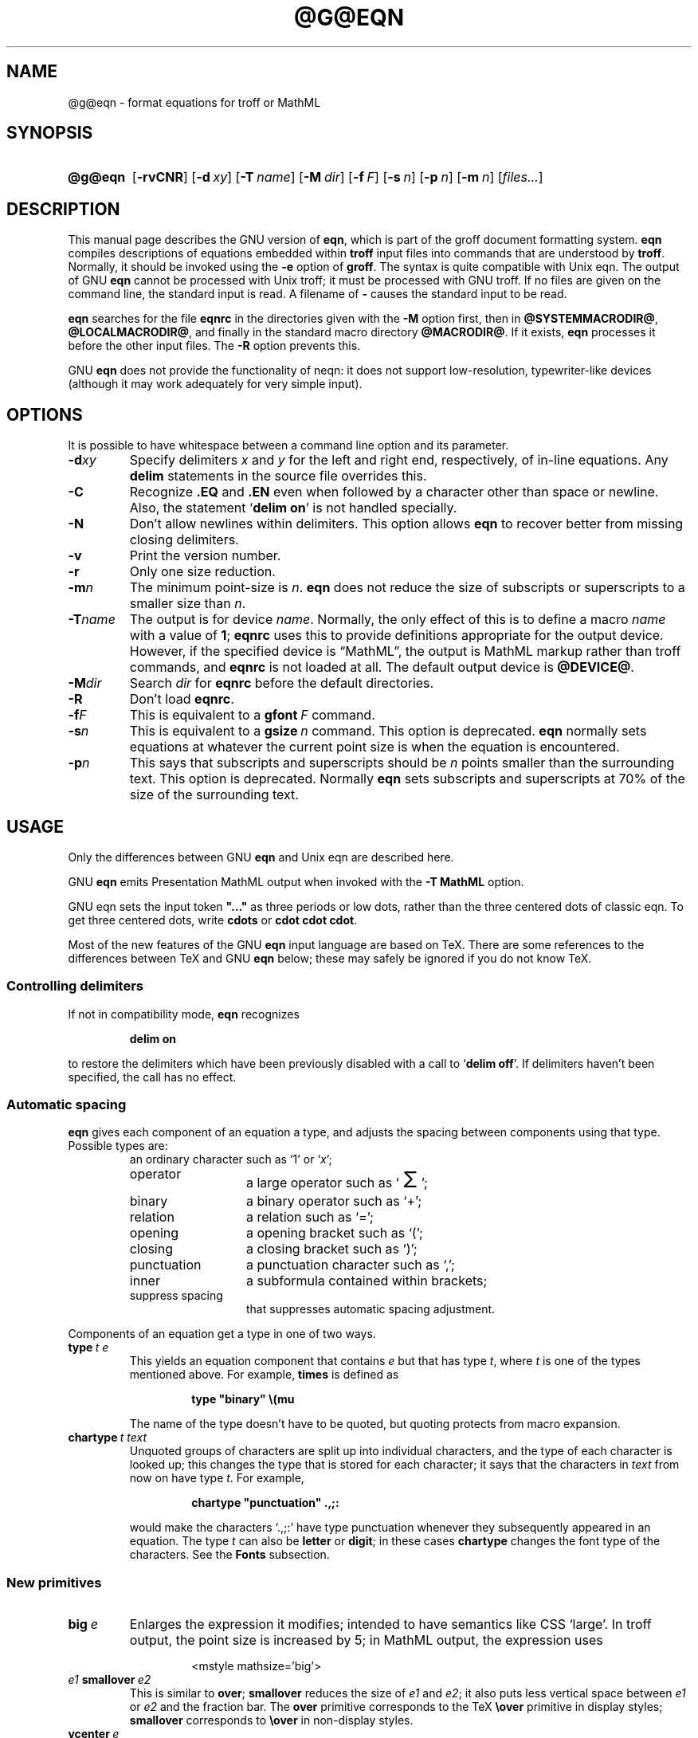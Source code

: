 .TH @G@EQN @MAN1EXT@ "@MDATE@" "Groff Version @VERSION@"
.SH NAME
@g@eqn \- format equations for troff or MathML
.
.
.do nr groff_C \n[.C]
.cp 0
.
.
.\" license (copying)
.de co
Copyright \[co] 1989-2014 Free Software Foundation, Inc.

Permission is granted to make and distribute verbatim copies of
this manual provided the copyright notice and this permission notice
are preserved on all copies.

Permission is granted to copy and distribute modified versions of this
manual under the conditions for verbatim copying, provided that the
entire resulting derived work is distributed under the terms of a
permission notice identical to this one.

Permission is granted to copy and distribute translations of this
manual into another language, under the above conditions for modified
versions, except that this permission notice may be included in
translations approved by the Free Software Foundation instead of in
the original English.
..
.
.ie \n(.V<\n(.v \
.  ds tx T\h'-.1667m'\v'.224m'E\v'-.224m'\h'-.125m'X
.el \
.  ds tx TeX
.
.
.\" Like TP, but if specified indent is more than half
.\" the current line-length - indent, use the default indent.
.de Tp
.  ie \\n(.$=0:((0\\$1)*2u>(\\n(.lu-\\n(.iu)) .TP
.  el .TP "\\$1"
..
.
.
.\" --------------------------------------------------------------------
.SH SYNOPSIS
.\" --------------------------------------------------------------------
.
.SY @g@eqn
.OP \-rvCNR
.OP \-d xy
.OP \-T name
.OP \-M dir
.OP \-f F
.OP \-s n
.OP \-p n
.OP \-m n
.RI [ files\|.\|.\|. ]
.YS
.
.
.\" --------------------------------------------------------------------
.SH DESCRIPTION
.\" --------------------------------------------------------------------
.
This manual page describes the GNU version of
.BR eqn ,
which is part of the groff document formatting system.
.
.B eqn
compiles descriptions of equations embedded within
.B troff
input files into commands that are understood by
.BR troff .
.
Normally, it should be invoked using the
.B \-e
option of
.BR groff .
.
The syntax is quite compatible with Unix eqn.
.
The output of GNU
.B eqn
cannot be processed with Unix troff;
it must be processed with GNU troff.
.
If no files are given on the command line, the standard input is read.
.
A filename of
.B \-
causes the standard input to be read.
.
.
.LP
.B eqn
searches for the file
.B eqnrc
in the directories given with the
.B \-M
option first, then in
.BR @SYSTEMMACRODIR@ ,
.BR @LOCALMACRODIR@ ,
and finally in the standard macro directory
.BR @MACRODIR@ .
.
If it exists,
.B eqn
processes it before the other input files.
.
The
.B \-R
option prevents this.
.
.
.LP
GNU
.B eqn
does not provide the functionality of neqn:
it does not support low-resolution, typewriter-like devices
(although it may work adequately for very simple input).
.
.
.\" --------------------------------------------------------------------
.SH OPTIONS
.\" --------------------------------------------------------------------
.
.LP
It is possible to have whitespace between a command line option and its
parameter.
.
.TP
.BI \-d xy
Specify delimiters
.I x
and\~\c
.I y
for the left and right end, respectively, of in-line equations.
.
Any
.B delim
statements in the source file overrides this.
.
.TP
.B \-C
Recognize
.B .EQ
and
.B .EN
even when followed by a character other than space or newline.
.
Also, the statement
.RB \[oq] "delim on" \[cq]
is not handled specially.
.
.TP
.B \-N
Don't allow newlines within delimiters.
.
This option allows
.B eqn
to recover better from missing closing delimiters.
.
.TP
.B \-v
Print the version number.
.
.TP
.B \-r
Only one size reduction.
.
.TP
.BI \-m n
The minimum point-size is\~\c
.IR n .
.
.B eqn
does not reduce the size of subscripts or superscripts to
a smaller size than\~\c
.IR n .
.
.TP
.BI \-T name
The output is for device
.IR name .
.
Normally, the only effect of this is to define a macro
.I name
with a value of\~\c
.BR 1 ;
.B eqnrc
uses this to provide definitions appropriate for the output device.
.
However, if the specified device is \[lq]MathML\[rq], the output is
MathML markup rather than troff commands, and
.B eqnrc
is not loaded at all.
.
The default output device is
.BR @DEVICE@ .
.
.TP
.BI \-M dir
Search
.I dir
for
.B eqnrc
before the default directories.
.
.TP
.B \-R
Don't load
.BR eqnrc .
.
.TP
.BI \-f F
This is equivalent to a
.BI gfont\  F
command.
.
.TP
.BI \-s n
This is equivalent to a
.BI gsize\  n
command.
.
This option is deprecated.
.B eqn
normally sets equations at whatever the current point size
is when the equation is encountered.
.
.TP
.BI \-p n
This says that subscripts and superscripts should be
.I n\~\c
points smaller than the surrounding text.
.
This option is deprecated.
.
Normally
.B eqn
sets subscripts and superscripts at 70% of the size of the surrounding
text.
.
.
.\" --------------------------------------------------------------------
.SH USAGE
.\" --------------------------------------------------------------------
.
Only the differences between GNU
.B eqn
and Unix eqn are described here.
.
.
.LP
GNU
.B eqn
emits Presentation MathML output when invoked with the
.B "-T\~MathML"
option.
.
.
.LP
GNU eqn sets the input token
.B \&"..."
as three periods or low dots, rather than the three centered dots of
classic eqn.  To get three centered dots, write
.B "cdots"
or
.BR "cdot cdot cdot".
.
.
.LP
Most of the new features of the GNU
.B eqn
input language are based on \*(tx.
.
There are some references to the differences between \*(tx and GNU
.B eqn
below;
these may safely be ignored if you do not know \*(tx.
.
.
.\" --------------------------------------------------------------------
.SS Controlling delimiters
.\" --------------------------------------------------------------------
.
If not in compatibility mode,
.B eqn
recognizes
.
.RS
.LP
.B delim on
.RE
.
.LP
to restore the delimiters which have been previously disabled
with a call to
.RB \[oq] "delim off" \[cq].
.
If delimiters haven't been specified, the call has no effect.
.
.
.\" --------------------------------------------------------------------
.SS Automatic spacing
.\" --------------------------------------------------------------------
.
.B eqn
gives each component of an equation a type, and adjusts the spacing
between components using that type.
.
Possible types are:
.
.RS
.TP \w'punctuation'u+2n
an ordinary character such as \[oq]1\[cq] or \[oq]\fIx\fP\[cq];
.
.TP
operator
a large operator such as
.ds Su \[oq]\s+5\(*S\s0\[cq]
.if \n(.g .if !c\(*S .ds Su the summation operator
\*(Su;
.
.TP
binary
a binary operator such as \[oq]\[pl]\[cq];
.
.TP
relation
a relation such as \[oq]=\[cq];
.
.TP
opening
a opening bracket such as \[oq](\[cq];
.
.TP
closing
a closing bracket such as \[oq])\[cq];
.
.TP
punctuation
a punctuation character such as \[oq],\[cq];
.
.TP
inner
a subformula contained within brackets;
.
.TP
suppress spacing
that suppresses automatic spacing adjustment.
.RE
.
.
.LP
Components of an equation
get a type in one of two ways.
.
.TP
.BI type\  t\ e
This yields an equation component that contains\~\c
.I e
but that has type\~\c
.IR t ,
where
.I t
is one of the types mentioned above.
.
For example,
.B times
is defined as
.
.RS
.IP
.B
type "binary" \e(mu
.RE
.
.IP
The name of the type doesn't have to be quoted, but quoting protects
from macro expansion.
.
.TP
.BI chartype\  t\ text
Unquoted groups of characters are split up into individual characters,
and the type of each character is looked up;
this changes the type that is stored for each character;
it says that the characters in
.I text
from now on have type\~\c
.IR t .
For example,
.
.RS
.IP
.B
chartype "punctuation" .,;:
.RE
.
.IP
would make the characters \[oq].,;:\[cq] have type punctuation
whenever they subsequently appeared in an equation.
.
The type\~\c
.I t
can also be
.B letter
or
.BR digit ;
in these cases
.B chartype
changes the font type of the characters.
.
See the
.B Fonts
subsection.
.
.
.\" --------------------------------------------------------------------
.SS New primitives
.\" --------------------------------------------------------------------
.
.TP
.BI big\  e
Enlarges the expression it modifies; intended to have semantics like
CSS \[oq]large\[cq].
.
In troff output, the point size is increased by\~5; in MathML output,
the expression uses
.
.RS
.IP
.EX
<mstyle \%mathsize='big'>
.EE
.RE
.
.TP
.IB e1\  smallover\  e2
This is similar to
.BR over ;
.B smallover
reduces the size of
.I e1
and
.IR e2 ;
it also puts less vertical space between
.I e1
or
.I e2
and the fraction bar.
.
The
.B over
primitive corresponds to the \*(tx
.B \eover
primitive in display styles;
.B smallover
corresponds to
.B \eover
in non-display styles.
.
.TP
.BI vcenter\  e
This vertically centers
.I e
about the math axis.
.
The math axis is the vertical position about which characters such as
\[oq]\[pl]\[cq] and \[oq]\[mi]\[cq] are centered; also it is the
vertical position used for the bar of fractions.
.
For example,
.B sum
is defined as
.
.RS
.IP
.B
{ type "operator" vcenter size +5 \e(*S }
.RE
.
.IP
(Note that vcenter is silently ignored when generating MathML.)
.
.TP
.IB e1\  accent\  e2
This sets
.I e2
as an accent over
.IR e1 .
.I e2
is assumed to be at the correct height for a lowercase letter;
.I e2
is moved down according to whether
.I e1
is taller or shorter than a lowercase letter.
.
For example,
.B hat
is defined as
.
.RS
.IP
.B
accent { "^" }
.RE
.
.IP
.BR dotdot ,
.BR dot ,
.BR tilde ,
.BR vec ,
and
.B dyad
are also defined using the
.B accent
primitive.
.
.TP
.IB e1\  uaccent\  e2
This sets
.I e2
as an accent under
.IR e1 .
.I e2
is assumed to be at the correct height for a character without a descender;
.I e2
is moved down if
.I e1
has a descender.
.
.B utilde
is pre-defined using
.B uaccent
as a tilde accent below the baseline.
.
.TP
.BI split\ \[dq] text \[dq]
This has the same effect as simply
.
.RS
.IP
.I text
.RE
.
.IP
but
.I text
is not subject to macro expansion because it is quoted;
.I text
is split up and the spacing between individual characters is adjusted.
.
.TP
.BI nosplit\  text
This has the same effect as
.
.RS
.IP
.BI \[dq] text \[dq]
.RE
.
.IP
but because
.I text
is not quoted it is subject to macro expansion;
.I text
is not split up
and the spacing between individual characters is not adjusted.
.
.TP
.IB e\  opprime
This is a variant of
.B prime
that acts as an operator on\~\c
.IR e .
.
It produces a different result from
.B prime
in a case such as
.BR A\ opprime\ sub\ 1 :
with
.B opprime
the\~\c
.B 1
is tucked under the prime as a subscript to the\~\c
.B A
(as is conventional in mathematical typesetting),
whereas with
.B prime
the\~\c
.B 1
is a subscript to the prime character.
.
The precedence of
.B opprime
is the same as that of
.B bar
and
.BR under ,
which is higher than that of everything except
.B accent
and
.BR uaccent .
.
In unquoted text a\~\c
.B \[aq]
that is not the first character is treated like
.BR opprime .
.
.TP
.BI special\  text\ e
This constructs a new object from\~\c
.I e
using a
.BR @g@troff (@MAN1EXT@)
macro named
.IR text .
.
When the macro is called,
the string
.B 0s
contains the output for\~\c
.IR e ,
and the number registers
.BR 0w ,
.BR 0h ,
.BR 0d ,
.BR 0skern ,
and
.BR 0skew
contain the width, height, depth, subscript kern, and skew of\~\c
.IR e .
.
(The
.I "subscript kern"
of an object says how much a subscript on that object should be tucked in;
the
.I skew
of an object says how far to the right of the center of the object an
accent over the object should be placed.)
.
The macro must modify
.B 0s
so that it outputs the desired result with its origin at the current
point, and increase the current horizontal position by the width
of the object.
.
The number registers must also be modified so that they correspond to the
result.
.
.IP
For example, suppose you wanted a construct that \[oq]cancels\[cq] an
expression by drawing a diagonal line through it.
.
.RS
.IP
.ft B
.if t .ne 6+\n(.Vu
.br
\&.EQ
.br
define cancel 'special Ca'
.br
\&.EN
.br
\&.de Ca
.br
\&.\ \ ds 0s \e
.br
\eZ'\e\e*(0s'\e
.br
\ev'\e\en(0du'\e
.br
\eD'l \e\en(0wu -\e\en(0hu-\e\en(0du'\e
.br
\ev'\e\en(0hu'
.br
\&..
.ft
.RE
.
.IP
Then you could cancel an expression\~\c
.I e
with
.BI \%cancel\ {\  e\  }
.
.IP
Here's a more complicated construct that draws a box round an
expression:
.
.RS
.IP
.ft B
.if t .ne 11+\n(.Vu
\&.EQ
.br
define box 'special Bx'
.br
\&.EN
.br
\&.de Bx
.br
\&.\ \ ds 0s \e
.br
\eZ'\eh'1n'\e\e*(0s'\e
.br
\eZ'\e
.br
\ev'\e\en(0du+1n'\e
.br
\eD'l \e\en(0wu+2n 0'\e
.br
\eD'l 0 -\e\en(0hu-\e\en(0du-2n'\e
.br
\eD'l -\e\en(0wu-2n 0'\e
.br
\eD'l 0 \e\en(0hu+\e\en(0du+2n'\e
.br
\&'\e
.br
\eh'\e\en(0wu+2n'
.br
\&.\ \ nr 0w +2n
.br
\&.\ \ nr 0d +1n
.br
\&.\ \ nr 0h +1n
.br
\&..
.ft
.RE
.
.TP
.BI space\  n
A positive value of the integer\~\c
.I n
(in hundredths of an em) sets the vertical spacing before the
equation, a negative value sets the spacing after the equation,
replacing the default values.
.
This primitive provides an interface to
.BR groff 's
.B \ex
escape (but with opposite sign).
.
.IP
This keyword has no effect if the equation is part of a
.B pic
picture.
.
.
.\" --------------------------------------------------------------------
.SS Extended primitives
.\" --------------------------------------------------------------------
.
.TP
.BI col\  n\  {\  .\|.\|.\  }
.TQ
.BI ccol\  n\  {\  .\|.\|.\  }
.TQ
.BI lcol\  n\  {\  .\|.\|.\  }
.TQ
.BI rcol\  n\  {\  .\|.\|.\  }
.TQ
.BI pile\  n\  {\  .\|.\|.\  }
.TQ
.BI cpile\  n\  {\  .\|.\|.\  }
.TQ
.BI lpile\  n\  {\  .\|.\|.\  }
.TQ
.BI rpile\  n\  {\  .\|.\|.\  }
The integer value\~\c
.I n
(in hundredths of an em) increases the vertical spacing between rows,
using
.BR groff 's
.B \ex
escape (the value has no effect in MathML mode).
Negative values are possible but have no effect.
If there is more than a single value given in a matrix, the biggest one
is used.
.
.
.\" --------------------------------------------------------------------
.SS Customization
.\" --------------------------------------------------------------------
.
When
.B eqn
is generating troff markup, the appearance of equations is controlled
by a large number of parameters.
.
They have no effect when generating MathML mode, which pushes
typesetting and fine motions downstream to a MathML rendering engine.
.
These parameters can be set using the
.B set
command.
.
.TP
.BI set\  p\ n
This sets parameter\~\c
.I p
to value\~\c
.IR n ;
.I n\~\c
is an integer.
.
For example,
.
.RS
.IP
.B
set x_height 45
.RE
.
.IP
says that
.B eqn
should assume an x\~height of 0.45\~ems.
.
.
.RS
.LP
Possible parameters are as follows.
.
Values are in units of hundredths of an em unless otherwise stated.
.
These descriptions are intended to be expository rather than
definitive.
.
.ie t \
.  TP \w'\fBdefault_rule_thickness'u+2n
.el \
.  TP
.B minimum_size
.B eqn
doesn't set anything at a smaller point-size than this.
.
The value is in points.
.
.TP
.B fat_offset
The
.B fat
primitive emboldens an equation by overprinting two copies of the
equation horizontally offset by this amount.
.
This parameter is not used in MathML mode; instead, fat text uses
.
.RS
.IP
.EX
<mstyle mathvariant='double-struck'>
.EE
.RE
.
.TP
.B over_hang
A fraction bar is longer by twice this amount than
the maximum of the widths of the numerator and denominator;
in other words, it overhangs the numerator and
denominator by at least this amount.
.
.TP
.B accent_width
When
.B bar
or
.B under
is applied to a single character,
the line is this long.
.
Normally,
.B bar
or
.B under
produces a line whose length is the width of the object to which it applies;
in the case of a single character,
this tends to produce a line that looks too long.
.
.TP
.B delimiter_factor
Extensible delimiters produced with the
.B left
and
.B right
primitives have a combined height and depth of at least this many
thousandths of twice the maximum amount by which the sub-equation that
the delimiters enclose extends away from the axis.
.
.TP
.B delimiter_shortfall
Extensible delimiters produced with the
.B left
and
.B right
primitives have a combined height and depth not less than the
difference of twice the maximum amount by which the sub-equation that
the delimiters enclose extends away from the axis and this amount.
.
.TP
.B null_delimiter_space
This much horizontal space is inserted on each side of a fraction.
.
.TP
.B script_space
The width of subscripts and superscripts is increased by this amount.
.
.TP
.B thin_space
This amount of space is automatically inserted after punctuation
characters.
.
.TP
.B medium_space
This amount of space is automatically inserted on either side of
binary operators.
.
.TP
.B thick_space
This amount of space is automatically inserted on either side of
relations.
.
.TP
.B x_height
The height of lowercase letters without ascenders such as \[oq]x\[cq].
.
.TP
.B axis_height
The height above the baseline of the center of characters such as
\[oq]\[pl]\[cq] and \[oq]\[mi]\[cq].
.
It is important that this value is correct for the font
you are using.
.
.TP
.B default_rule_thickness
This should set to the thickness of the
.B \e(ru
character, or the thickness of horizontal lines produced with the
.B \eD
escape sequence.
.
.TP
.B num1
The
.B over
command shifts up the numerator by at least this amount.
.
.TP
.B num2
The
.B smallover
command shifts up the numerator by at least this amount.
.
.TP
.B denom1
The
.B over
command shifts down the denominator by at least this amount.
.
.TP
.B denom2
The
.B smallover
command shifts down the denominator by at least this amount.
.
.TP
.B sup1
Normally superscripts are shifted up by at least this amount.
.
.TP
.B sup2
Superscripts within superscripts or upper limits
or numerators of
.B smallover
fractions are shifted up by at least this amount.
.
This is usually less than sup1.
.
.TP
.B sup3
Superscripts within denominators or square roots
or subscripts or lower limits are shifted up by at least
this amount.
.
This is usually less than sup2.
.
.TP
.B sub1
Subscripts are normally shifted down by at least this amount.
.
.TP
.B sub2
When there is both a subscript and a superscript, the subscript is
shifted down by at least this amount.
.
.TP
.B sup_drop
The baseline of a superscript is no more than this much amount below
the top of the object on which the superscript is set.
.
.TP
.B sub_drop
The baseline of a subscript is at least this much below the bottom of
the object on which the subscript is set.
.
.TP
.B big_op_spacing1
The baseline of an upper limit is at least this much above the top of
the object on which the limit is set.
.
.TP
.B big_op_spacing2
The baseline of a lower limit is at least this much below the bottom
of the object on which the limit is set.
.
.TP
.B big_op_spacing3
The bottom of an upper limit is at least this much above the top of
the object on which the limit is set.
.
.TP
.B big_op_spacing4
The top of a lower limit is at least this much below the bottom of the
object on which the limit is set.
.
.TP
.B big_op_spacing5
This much vertical space is added above and below limits.
.
.TP
.B baseline_sep
The baselines of the rows in a pile or matrix are normally this far
apart.
.
In most cases this should be equal to the sum of
.B num1
and
.BR denom1 .
.
.TP
.B shift_down
The midpoint between the top baseline and the bottom baseline in a
matrix or pile is shifted down by this much from the axis.
.
In most cases this should be equal to
.BR axis_height .
.
.TP
.B column_sep
This much space is added between columns in a matrix.
.
.TP
.B matrix_side_sep
This much space is added at each side of a matrix.
.
.TP
.B draw_lines
If this is non-zero, lines are drawn using the
.B \eD
escape sequence, rather than with the
.B \el
escape sequence and the
.B \e(ru
character.
.
.TP
.B body_height
The amount by which the height of the equation exceeds this is added
as extra space before the line containing the equation (using
.BR \ex ).
.
The default value is 85.
.
.TP
.B body_depth
The amount by which the depth of the equation exceeds this is added as
extra space after the line containing the equation (using
.BR \ex ).
.
The default value is 35.
.
.TP
.B nroff
If this is non-zero,
then
.B ndefine
behaves like
.B define
and
.B tdefine
is ignored, otherwise
.B tdefine
behaves like
.B define
and
.B ndefine
is ignored.
.
The default value is\~0 (This is typically changed to\~1 by the
.B eqnrc
file for the
.BR ascii ,
.BR latin1 ,
.BR utf8 ,
and
.B cp1047
devices.)
.
.
.LP
A more precise description of the role of many of these
parameters can be found in Appendix\~H of
.IR "The \*(txbook" .
.RE
.
.
.\" --------------------------------------------------------------------
.SS Macros
.\" --------------------------------------------------------------------
.
Macros can take arguments.
.
In a macro body,
.BI $ n
where
.I n
is between 1 and\~9, is replaced by the
.IR n-th
argument if the macro is called with arguments;
if there are fewer than
.I n\~\c
arguments, it is replaced by nothing.
.
A word containing a left parenthesis where the part of the word
before the left parenthesis has been defined using the
.B define
command is recognized as a macro call with arguments; characters
following the left parenthesis up to a matching right parenthesis are
treated as comma-separated arguments; commas inside nested parentheses
do not terminate an argument.
.
.TP
.BI sdefine\  name\ X\ anything\ X
This is like the
.B define
command, but
.I name
is not recognized if called with arguments.
.
.TP
.BI include\ \[dq] file \[dq]
.TQ
.BI copy\ \[dq] file \[dq]
Include the contents of
.I file
.RB ( include
and
.B copy
are synonyms).
.
Lines of
.I file
beginning with
.B .EQ
or
.B .EN
are ignored.
.
.TP
.BI ifdef\  name\ X\ anything\ X
If
.I name
has been defined by
.B define
(or has been automatically defined because
.I name
is the output device) process
.IR anything ;
otherwise ignore
.IR anything .
.
.I X
can be any character not appearing in
.IR anything .
.
.TP
.BI undef\  name
Remove definition of
.IR name ,
making it undefined.
.
.
.LP
Besides the macros mentioned above, the following definitions are available:
.BR Alpha ,
.BR Beta ,
\&.\|.\|.,
.B Omega
(this is the same as
.BR ALPHA ,
.BR BETA ,
\&.\|.\|.,
.BR OMEGA ),
.B ldots
(three dots on the base line), and
.BR dollar .
.
.
.\" --------------------------------------------------------------------
.SS Fonts
.\" --------------------------------------------------------------------
.
.B eqn
normally uses at least two fonts to set an equation:
an italic font for letters,
and a roman font for everything else.
.
The existing
.B gfont
command
changes the font that is used as the italic font.
.
By default this is\~\c
.BR I .
The font that is used as the roman font can be changed using the new
.B grfont
command.
.
.TP
.BI grfont\  f
Set the roman font to\~\c
.IR f .
.
.
.LP
The
.B italic
primitive uses the current italic font set by
.BR gfont ;
the
.B roman
primitive uses the current roman font set by
.BR grfont .
.
There is also a new
.B gbfont
command, which changes the font used by the
.B bold
primitive.
.
If you only use the
.BR roman ,
.B italic
and
.B bold
primitives to changes fonts within an equation, you can change all the
fonts used by your equations just by using
.BR gfont ,
.B grfont
and
.B gbfont
commands.
.
.
.LP
You can control which characters are treated as letters
(and therefore set in italics) by using the
.B chartype
command described above.
.
A type of
.B letter
causes a character to be set in italic type.
.
A type of
.B digit
causes a character to be set in roman type.
.
.
.\" --------------------------------------------------------------------
.SH FILES
.\" --------------------------------------------------------------------
.
.Tp \w'\fB@MACRODIR@/eqnrc'u+2n
.B @MACRODIR@/eqnrc
Initialization file.
.
.
.\" --------------------------------------------------------------------
.SH MATHML MODE LIMITATIONS
.\" --------------------------------------------------------------------
.
MathML is designed on the assumption that it cannot know the exact
physical characteristics of the media and devices on which it will
be rendered.
.
It does not support fine control of motions and sizes to the same
degree troff does.
.
Thus:
.
.IP *
.B eqn
parameters have no effect on the generated MathML.
.
.IP *
The
.BR special,
.BR up ,
.BR down ,
.BR fwd ,
and
.B back
operations cannot be implemented, and yield a MathML
\[oq]<merror>\[cq] message instead.
.
.IP *
The
.B vcenter
keyword is silently ignored, as centering on the math axis is the
MathML default.
.
.IP *
Characters that
.B eqn
over troff sets extra large \(en notably the integral sign \(en may
appear too small and need to have their \[oq]<mstyle>\[cq] wrappers
adjusted by hand.
.
.
.LP
As in its troff mode,
.B eqn
in MathML mode leaves the
.B .EQ
and
.B .EN
delimiters in place for displayed equations, but emits no explicit
delimiters around inline equations.
.
They can, however, be recognized as strings that begin with
\[oq]<math>\[cq] and end with \[oq]</math>\[cq] and do not cross line
boundaries.
.
.
.LP
See the
.B BUGS
section for translation limits specific to
.BR eqn .
.
.
.\" --------------------------------------------------------------------
.SH BUGS
.\" --------------------------------------------------------------------
.
Inline equations are set at the point size that is current at the
beginning of the input line.
.
.
.LP
In MathML mode, the
.B mark
and
.B lineup
features don't work.
.
These could, in theory, be implemented with \[oq]<maligngroup>\[cq]
elements.
.
.
.LP
In MathML mode, each digit of a numeric literal gets a separate
\[oq]<mn>\:</mn>\[cq] pair, and decimal points are tagged with
\[oq]<mo>\:</mo>\[cq].
.
This is allowed by the specification, but inefficient.
.
.
.\" --------------------------------------------------------------------
.SH "SEE ALSO"
.\" --------------------------------------------------------------------
.
.BR groff (@MAN1EXT@),
.BR @g@troff (@MAN1EXT@),
.BR @g@pic (@MAN1EXT@),
.BR groff_font (@MAN5EXT@),
.I The\ \*[tx]book
.
.
.\" --------------------------------------------------------------------
.SH COPYING
.\" --------------------------------------------------------------------
.
.co
.
.
.cp \n[groff_C]
.
.
.\" Local Variables:
.\" mode: nroff
.\" End:
